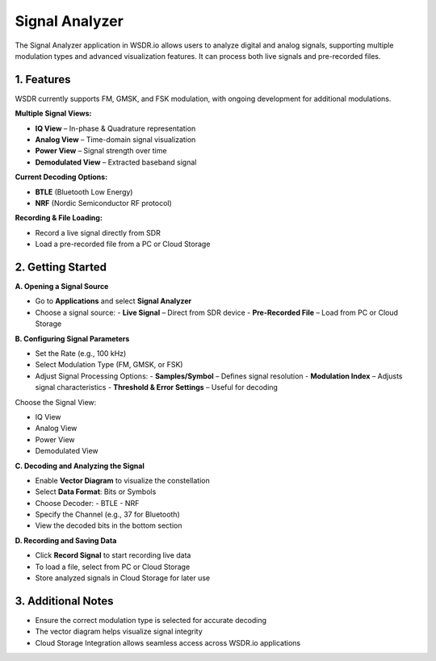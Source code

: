 Signal Analyzer
===============

The Signal Analyzer application in WSDR.io allows users to analyze digital and analog signals, supporting multiple modulation types and advanced visualization features. It can process both live signals and pre-recorded files.

1. Features
-----------

WSDR currently supports FM, GMSK, and FSK modulation, with ongoing development for additional modulations.

**Multiple Signal Views:**

- **IQ View** – In-phase & Quadrature representation  
- **Analog View** – Time-domain signal visualization  
- **Power View** – Signal strength over time  
- **Demodulated View** – Extracted baseband signal  

**Current Decoding Options:**

- **BTLE** (Bluetooth Low Energy)  
- **NRF** (Nordic Semiconductor RF protocol)  

**Recording & File Loading:**

- Record a live signal directly from SDR  
- Load a pre-recorded file from a PC or Cloud Storage  

2. Getting Started
------------------

.. image:: ../_static/wsdr/signal_anlz.jpg

**A. Opening a Signal Source**

- Go to **Applications** and select **Signal Analyzer**  
- Choose a signal source:  
  - **Live Signal** – Direct from SDR device  
  - **Pre-Recorded File** – Load from PC or Cloud Storage  

**B. Configuring Signal Parameters**

- Set the Rate (e.g., 100 kHz)  
- Select Modulation Type (FM, GMSK, or FSK)  
- Adjust Signal Processing Options:  
  - **Samples/Symbol** – Defines signal resolution  
  - **Modulation Index** – Adjusts signal characteristics  
  - **Threshold & Error Settings** – Useful for decoding  

Choose the Signal View:

- IQ View  
- Analog View  
- Power View  
- Demodulated View  

**C. Decoding and Analyzing the Signal**

- Enable **Vector Diagram** to visualize the constellation  
- Select **Data Format**: Bits or Symbols  
- Choose Decoder:  
  - BTLE  
  - NRF  
- Specify the Channel (e.g., 37 for Bluetooth)  
- View the decoded bits in the bottom section  

**D. Recording and Saving Data**

- Click **Record Signal** to start recording live data  
- To load a file, select from PC or Cloud Storage  
- Store analyzed signals in Cloud Storage for later use 



3. Additional Notes
-------------------

- Ensure the correct modulation type is selected for accurate decoding  
- The vector diagram helps visualize signal integrity  
- Cloud Storage Integration allows seamless access across WSDR.io applications  

